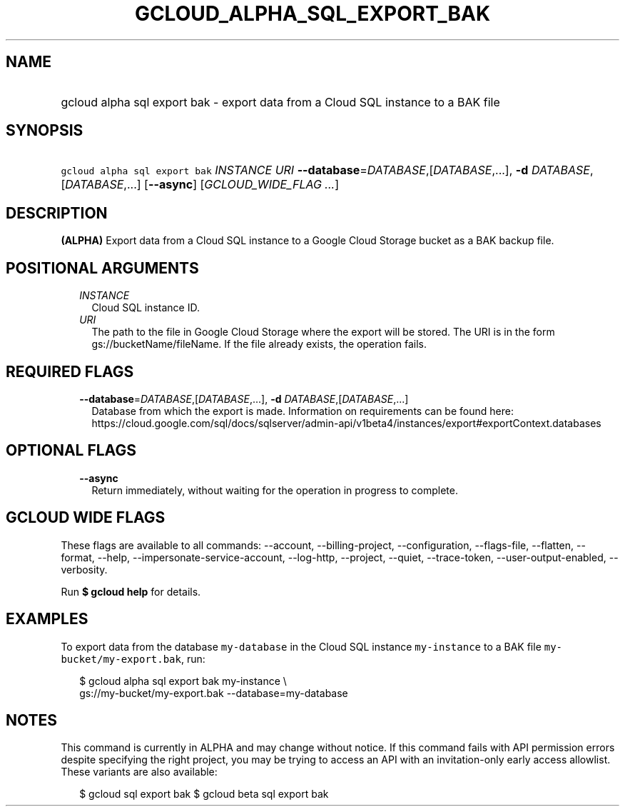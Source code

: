 
.TH "GCLOUD_ALPHA_SQL_EXPORT_BAK" 1



.SH "NAME"
.HP
gcloud alpha sql export bak \- export data from a Cloud SQL instance to a BAK file



.SH "SYNOPSIS"
.HP
\f5gcloud alpha sql export bak\fR \fIINSTANCE\fR \fIURI\fR \fB\-\-database\fR=\fIDATABASE\fR,[\fIDATABASE\fR,...], \fB\-d\fR \fIDATABASE\fR,[\fIDATABASE\fR,...] [\fB\-\-async\fR] [\fIGCLOUD_WIDE_FLAG\ ...\fR]



.SH "DESCRIPTION"

\fB(ALPHA)\fR Export data from a Cloud SQL instance to a Google Cloud Storage
bucket as a BAK backup file.



.SH "POSITIONAL ARGUMENTS"

.RS 2m
.TP 2m
\fIINSTANCE\fR
Cloud SQL instance ID.

.TP 2m
\fIURI\fR
The path to the file in Google Cloud Storage where the export will be stored.
The URI is in the form gs://bucketName/fileName. If the file already exists, the
operation fails.


.RE
.sp

.SH "REQUIRED FLAGS"

.RS 2m
.TP 2m
\fB\-\-database\fR=\fIDATABASE\fR,[\fIDATABASE\fR,...], \fB\-d\fR \fIDATABASE\fR,[\fIDATABASE\fR,...]
Database from which the export is made. Information on requirements can be found
here:
https://cloud.google.com/sql/docs/sqlserver/admin\-api/v1beta4/instances/export#exportContext.databases


.RE
.sp

.SH "OPTIONAL FLAGS"

.RS 2m
.TP 2m
\fB\-\-async\fR
Return immediately, without waiting for the operation in progress to complete.


.RE
.sp

.SH "GCLOUD WIDE FLAGS"

These flags are available to all commands: \-\-account, \-\-billing\-project,
\-\-configuration, \-\-flags\-file, \-\-flatten, \-\-format, \-\-help,
\-\-impersonate\-service\-account, \-\-log\-http, \-\-project, \-\-quiet,
\-\-trace\-token, \-\-user\-output\-enabled, \-\-verbosity.

Run \fB$ gcloud help\fR for details.



.SH "EXAMPLES"

To export data from the database \f5my\-database\fR in the Cloud SQL instance
\f5my\-instance\fR to a BAK file \f5my\-bucket/my\-export.bak\fR, run:

.RS 2m
$ gcloud alpha sql export bak my\-instance \e
    gs://my\-bucket/my\-export.bak \-\-database=my\-database
.RE



.SH "NOTES"

This command is currently in ALPHA and may change without notice. If this
command fails with API permission errors despite specifying the right project,
you may be trying to access an API with an invitation\-only early access
allowlist. These variants are also available:

.RS 2m
$ gcloud sql export bak
$ gcloud beta sql export bak
.RE


